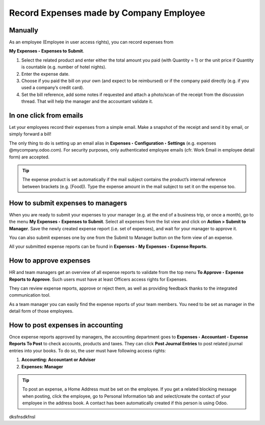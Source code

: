 Record Expenses made by Company Employee
========================================

Manually
########
As an employee (Employee in user access rights), you can record expenses from

**My Expenses ‣ Expenses to Submit**.

.. image:: expense_submit_01.png
   :align: center


#. Select the related product and enter either the total amount you paid (with Quantity = 1) or the unit price if Quantity is countable (e.g. number of hotel nights).
#. Enter the expense date.
#. Choose if you paid the bill on your own (and expect to be reimbursed) or if the company paid directly (e.g. if you used a company’s credit card).
#. Set the bill reference, add some notes if requested and attach a photo/scan of the receipt from the discussion thread. That will help the manager and the accountant validate it.

.. image:: expense_submit_02.png
   :align: center


In one click from emails
########################
Let your employees record their expenses from a simple email. Make a snapshot of the receipt and send it by email, or simply forward a bill!

The only thing to do is setting up an email alias in **Expenses ‣ Configuration ‣ Settings** (e.g. expenses @mycompany.odoo.com). For security purposes, only authenticated employee emails (cfr. Work Email in employee detail form) are accepted.

.. tip:: The expense product is set automatically if the mail subject contains the product’s internal reference between brackets (e.g. [Food]). Type the expense amount in the mail subject to set it on the expense too.


How to submit expenses to managers
###################################
When you are ready to submit your expenses to your manager (e.g. at the end of a business trip, or once a month), go to the menu **My Expenses ‣ Expenses to Submit**. Select all expenses from the list view and click on **Action > Submit to Manager**. Save the newly created expense report (i.e. set of expenses), and wait for your manager to approve it.

.. image:: expense_submit_03.png
   :align: center


You can also submit expenses one by one from the Submit to Manager button on the form view of an expense.

All your submitted expense reports can be found in **Expenses ‣ My Expenses ‣ Expense Reports**.

How to approve expenses
#######################


HR and team managers get an overview of all expense reports to validate from the top menu **To Approve ‣ Expense Reports to Approve**. Such users must have at least Officers access rights for Expenses.

.. image:: expense_approval_01.png
   :align: center


They can review expense reports, approve or reject them, as well as providing feedback thanks to the integrated communication tool.

.. image:: expense_approval_02.png
   :align: center

As a team manager you can easily find the expense reports of your team members. You need to be set as manager in the detail form of those employees.

.. image:: expense_approval_03.png
   :align: center


How to post expenses in accounting
##################################

Once expense reports approved by managers, the accounting department goes to **Expenses ‣ Accountant ‣ Expense Reports To Post** to check accounts, products and taxes. They can click **Post Journal Entries** to post related journal entries into your books. To do so, the user must have following access rights:

#. **Accounting: Accountant or Adviser**
#. **Expenses: Manager**

.. tip:: To post an expense, a Home Address must be set on the employee. If you get a related blocking message when posting, click the employee, go to Personal Information tab and select/create the contact of your employee in the address book. A contact has been automatically created if this person is using Odoo.


dksfnsdkfnsl